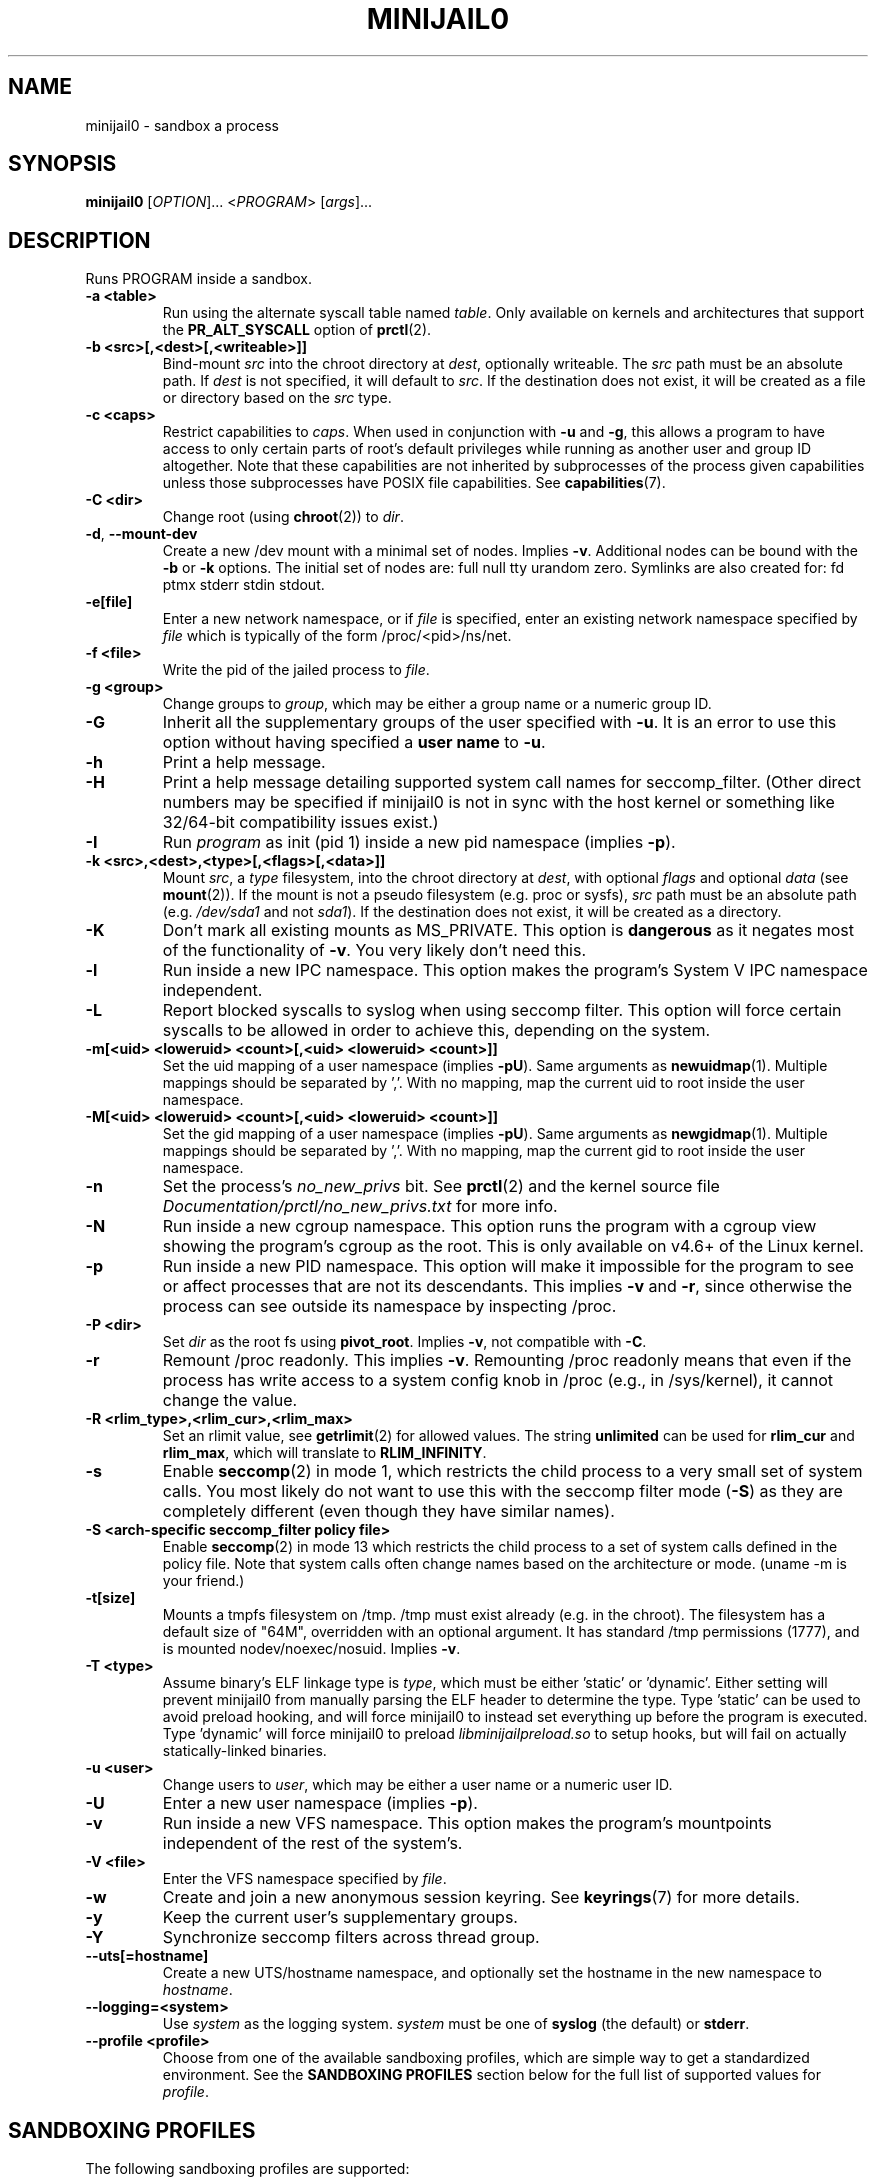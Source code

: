 .TH MINIJAIL0 "1" "March 2016" "Chromium OS" "User Commands"
.SH NAME
minijail0 \- sandbox a process
.SH SYNOPSIS
.B minijail0
[\fIOPTION\fR]... <\fIPROGRAM\fR> [\fIargs\fR]...
.SH DESCRIPTION
.PP
Runs PROGRAM inside a sandbox.
.TP
\fB-a <table>\fR
Run using the alternate syscall table named \fItable\fR. Only available on kernels
and architectures that support the \fBPR_ALT_SYSCALL\fR option of \fBprctl\fR(2).
.TP
\fB-b <src>[,<dest>[,<writeable>]]
Bind-mount \fIsrc\fR into the chroot directory at \fIdest\fR, optionally writeable.
The \fIsrc\fR path must be an absolute path.
If \fIdest\fR is not specified, it will default to \fIsrc\fR.
If the destination does not exist, it will be created as a file or directory
based on the \fIsrc\fR type.
.TP
\fB-c <caps>\fR
Restrict capabilities to \fIcaps\fR. When used in conjunction with \fB-u\fR and
\fB-g\fR, this allows a program to have access to only certain parts of root's
default privileges while running as another user and group ID altogether. Note
that these capabilities are not inherited by subprocesses of the process given
capabilities unless those subprocesses have POSIX file capabilities. See
\fBcapabilities\fR(7).
.TP
\fB-C <dir>\fR
Change root (using \fBchroot\fR(2)) to \fIdir\fR.
.TP
\fB-d\fR, \fB--mount-dev\fR
Create a new /dev mount with a minimal set of nodes. Implies \fB-v\fR.
Additional nodes can be bound with the \fB-b\fR or \fB-k\fR options.
The initial set of nodes are: full null tty urandom zero.
Symlinks are also created for: fd ptmx stderr stdin stdout.
.TP
\fB-e[file]\fR
Enter a new network namespace, or if \fIfile\fR is specified, enter an existing
network namespace specified by \fIfile\fR which is typically of the form
/proc/<pid>/ns/net.
.TP
\fB-f <file>\fR
Write the pid of the jailed process to \fIfile\fR.
.TP
\fB-g <group>\fR
Change groups to \fIgroup\fR, which may be either a group name or a numeric
group ID.
.TP
\fB-G\fR
Inherit all the supplementary groups of the user specified with \fB-u\fR. It
is an error to use this option without having specified a \fBuser name\fR to
\fB-u\fR.
.TP
\fB-h\fR
Print a help message.
.TP
\fB-H\fR
Print a help message detailing supported system call names for seccomp_filter.
(Other direct numbers may be specified if minijail0 is not in sync with the
host kernel or something like 32/64-bit compatibility issues exist.)
.TP
\fB-I\fR
Run \fIprogram\fR as init (pid 1) inside a new pid namespace (implies \fB-p\fR).
.TP
\fB-k <src>,<dest>,<type>[,<flags>[,<data>]]\fR
Mount \fIsrc\fR, a \fItype\fR filesystem, into the chroot directory at \fIdest\fR,
with optional \fIflags\fR and optional \fIdata\fR (see \fBmount\fR(2)).
If the mount is not a pseudo filesystem (e.g. proc or sysfs), \fIsrc\fR path
must be an absolute path (e.g. \fI/dev/sda1\fR and not \fIsda1\fR).
If the destination does not exist, it will be created as a directory.
.TP
\fB-K\fR
Don't mark all existing mounts as MS_PRIVATE.
This option is \fBdangerous\fR as it negates most of the functionality of \fB-v\fR.
You very likely don't need this.
.TP
\fB-l\fR
Run inside a new IPC namespace. This option makes the program's System V IPC
namespace independent.
.TP
\fB-L\fR
Report blocked syscalls to syslog when using seccomp filter. This option will
force certain syscalls to be allowed in order to achieve this, depending on the
system.
.TP
\fB-m[<uid> <loweruid> <count>[,<uid> <loweruid> <count>]]\fR
Set the uid mapping of a user namespace (implies \fB-pU\fR). Same arguments as
\fBnewuidmap\fR(1). Multiple mappings should be separated by ','. With no mapping,
map the current uid to root inside the user namespace.
.TP
\fB-M[<uid> <loweruid> <count>[,<uid> <loweruid> <count>]]\fR
Set the gid mapping of a user namespace (implies \fB-pU\fR). Same arguments as
\fBnewgidmap\fR(1). Multiple mappings should be separated by ','. With no mapping,
map the current gid to root inside the user namespace.
.TP
\fB-n\fR
Set the process's \fIno_new_privs\fR bit. See \fBprctl\fR(2) and the kernel
source file \fIDocumentation/prctl/no_new_privs.txt\fR for more info.
.TP
\fB-N\fR
Run inside a new cgroup namespace. This option runs the program with a cgroup
view showing the program's cgroup as the root. This is only available on v4.6+
of the Linux kernel.
.TP
\fB-p\fR
Run inside a new PID namespace. This option will make it impossible for the
program to see or affect processes that are not its descendants. This implies
\fB-v\fR and \fB-r\fR, since otherwise the process can see outside its namespace
by inspecting /proc.
.TP
\fB-P <dir>\fR
Set \fIdir\fR as the root fs using \fBpivot_root\fR. Implies \fB-v\fR, not
compatible with \fB-C\fR.
.TP
\fB-r\fR
Remount /proc readonly. This implies \fB-v\fR. Remounting /proc readonly means
that even if the process has write access to a system config knob in /proc
(e.g., in /sys/kernel), it cannot change the value.
.TP
\fB-R <rlim_type>,<rlim_cur>,<rlim_max>\fR
Set an rlimit value, see \fBgetrlimit\fR(2) for allowed values. The string
\fBunlimited\fR can be used for \fBrlim_cur\fR and \fBrlim_max\fR, which will
translate to \fBRLIM_INFINITY\fR.
.TP
\fB-s\fR
Enable \fBseccomp\fR(2) in mode 1, which restricts the child process to a very
small set of system calls.
You most likely do not want to use this with the seccomp filter mode (\fB-S\fR)
as they are completely different (even though they have similar names).
.TP
\fB-S <arch-specific seccomp_filter policy file>\fR
Enable \fBseccomp\fR(2) in mode 13 which restricts the child process to a set of
system calls defined in the policy file. Note that system calls often change
names based on the architecture or mode. (uname -m is your friend.)
.TP
\fB-t[size]\fR
Mounts a tmpfs filesystem on /tmp. /tmp must exist already (e.g. in the chroot).
The filesystem has a default size of "64M", overridden with an optional
argument. It has standard /tmp permissions (1777), and is mounted
nodev/noexec/nosuid. Implies \fB-v\fR.
.TP
\fB-T <type>\fR
Assume binary's ELF linkage type is \fItype\fR, which must be either 'static'
or 'dynamic'. Either setting will prevent minijail0 from manually parsing the
ELF header to determine the type. Type 'static' can be used to avoid preload
hooking, and will force minijail0 to instead set everything up before the
program is executed. Type 'dynamic' will force minijail0 to preload
\fIlibminijailpreload.so\fR to setup hooks, but will fail on actually
statically-linked binaries.
.TP
\fB-u <user>\fR
Change users to \fIuser\fR, which may be either a user name or a numeric user
ID.
.TP
\fB-U\fR
Enter a new user namespace (implies \fB-p\fR).
.TP
\fB-v\fR
Run inside a new VFS namespace. This option makes the program's mountpoints
independent of the rest of the system's.
.TP
\fB-V <file>\fR
Enter the VFS namespace specified by \fIfile\fR.
.TP
\fB-w\fR
Create and join a new anonymous session keyring.  See \fBkeyrings\fR(7) for more
details.
.TP
\fB-y\fR
Keep the current user's supplementary groups.
.TP
\fB-Y\fR
Synchronize seccomp filters across thread group.
.TP
\fB--uts[=hostname]\fR
Create a new UTS/hostname namespace, and optionally set the hostname in the new
namespace to \fIhostname\fR.
.TP
\fB--logging=<system>\fR
Use \fIsystem\fR as the logging system. \fIsystem\fR must be one of
\fBsyslog\fR (the default) or \fBstderr\fR.
.TP
\fB--profile <profile>\fR
Choose from one of the available sandboxing profiles, which are simple way to
get a standardized environment. See the
.BR "SANDBOXING PROFILES"
section below for the full list of supported values for \fIprofile\fR.
.SH SANDBOXING PROFILES
The following sandboxing profiles are supported:
.TP
\fBminimalistic-mountns\fR
Set up a minimalistic mount namespace.  Equivalent to \fB-v -P /var/empty
-b /,/ -b /proc,/proc -t -r --mount-dev\fR.
.SH IMPLEMENTATION
This program is broken up into two parts: \fBminijail0\fR (the frontend) and a helper
library called \fBlibminijailpreload\fR. Some jailings can only be achieved from
the process to which they will actually apply - specifically capability use
(since capabilities are not inherited to an exec'd process unless the exec'd
process has POSIX file capabilities), seccomp (since we can't exec() once we're
seccomp'd), and ptrace-disable (which is always cleared on exec()).

To this end, \fBlibminijailpreload\fR is forcibly loaded into all
dynamically-linked target programs if any of these restrictions are in effect;
we pass the specific restrictions in an environment variable which the preloaded
library looks for. The forcibly-loaded library then applies the restrictions
to the newly-loaded program.

.SH AUTHOR
The Chromium OS Authors <chromiumos-dev@chromium.org>
.SH COPYRIGHT
Copyright \(co 2011 The Chromium OS Authors
License BSD-like.
.SH "SEE ALSO"
\fBlibminijail.h\fR \fBminijail0\fR(5)
